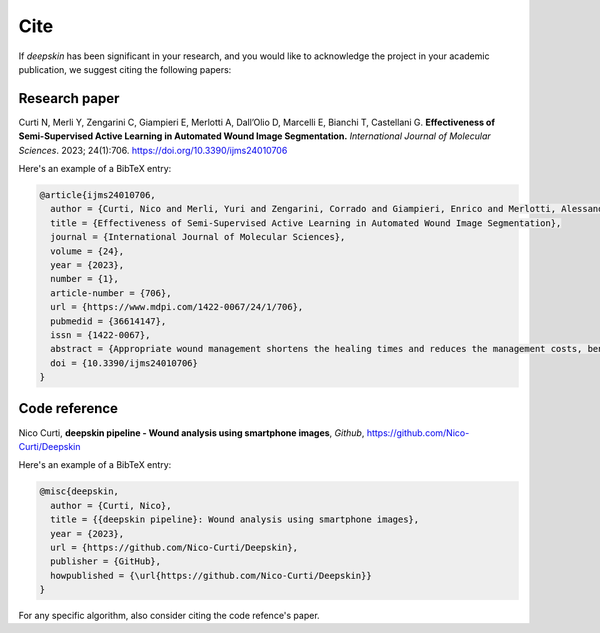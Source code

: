 .. _cite:

Cite
====

If `deepskin` has been significant in your research, and you would like to acknowledge the project in your academic publication, we suggest citing the following papers:

Research paper
--------------

Curti N, Merli Y, Zengarini C, Giampieri E, Merlotti A, Dall’Olio D, Marcelli E, Bianchi T, Castellani G. **Effectiveness of Semi-Supervised Active Learning in Automated Wound Image Segmentation.** *International Journal of Molecular Sciences*. 2023; 24(1):706. https://doi.org/10.3390/ijms24010706

Here's an example of a BibTeX entry:

.. code-block:: latex

  @article{ijms24010706,
    author = {Curti, Nico and Merli, Yuri and Zengarini, Corrado and Giampieri, Enrico and Merlotti, Alessandra and Dall'Olio, Daniele and Marcelli, Emanuela and Bianchi, Tommaso and Castellani, Gastone},
    title = {Effectiveness of Semi-Supervised Active Learning in Automated Wound Image Segmentation},
    journal = {International Journal of Molecular Sciences},
    volume = {24},
    year = {2023},
    number = {1},
    article-number = {706},
    url = {https://www.mdpi.com/1422-0067/24/1/706},
    pubmedid = {36614147},
    issn = {1422-0067},
    abstract = {Appropriate wound management shortens the healing times and reduces the management costs, benefiting the patient in physical terms and potentially reducing the healthcare system&rsquo;s economic burden. Among the instrumental measurement methods, the image analysis of a wound area is becoming one of the cornerstones of chronic ulcer management. Our study aim is to develop a solid AI method based on a convolutional neural network to segment the wounds efficiently to make the work of the physician more efficient, and subsequently, to lay the foundations for the further development of more in-depth analyses of ulcer characteristics. In this work, we introduce a fully automated model for identifying and segmenting wound areas which can completely automatize the clinical wound severity assessment starting from images acquired from smartphones. This method is based on an active semi-supervised learning training of a convolutional neural network model. In our work, we tested the robustness of our method against a wide range of natural images acquired in different light conditions and image expositions. We collected the images using an ad hoc developed app and saved them in a database which we then used for AI training. We then tested different CNN architectures to develop a balanced model, which we finally validated with a public dataset. We used a dataset of images acquired during clinical practice and built an annotated wound image dataset consisting of 1564 ulcer images from 474 patients. Only a small part of this large amount of data was manually annotated by experts (ground truth). A multi-step, active, semi-supervised training procedure was applied to improve the segmentation performances of the model. The developed training strategy mimics a continuous learning approach and provides a viable alternative for further medical applications. We tested the efficiency of our model against other public datasets, proving its robustness. The efficiency of the transfer learning showed that after less than 50 epochs, the model achieved a stable DSC that was greater than 0.95. The proposed active semi-supervised learning strategy could allow us to obtain an efficient segmentation method, thereby facilitating the work of the clinician by reducing their working times to achieve the measurements. Finally, the robustness of our pipeline confirms its possible usage in clinical practice as a reliable decision support system for clinicians.},
    doi = {10.3390/ijms24010706}
  }

Code reference
--------------

Nico Curti, **deepskin pipeline - Wound analysis using smartphone images**, *Github*, https://github.com/Nico-Curti/Deepskin

Here's an example of a BibTeX entry:

.. code-block:: latex

  @misc{deepskin,
    author = {Curti, Nico},
    title = {{deepskin pipeline}: Wound analysis using smartphone images},
    year = {2023},
    url = {https://github.com/Nico-Curti/Deepskin},
    publisher = {GitHub},
    howpublished = {\url{https://github.com/Nico-Curti/Deepskin}}
  }

For any specific algorithm, also consider citing the code refence's paper.
